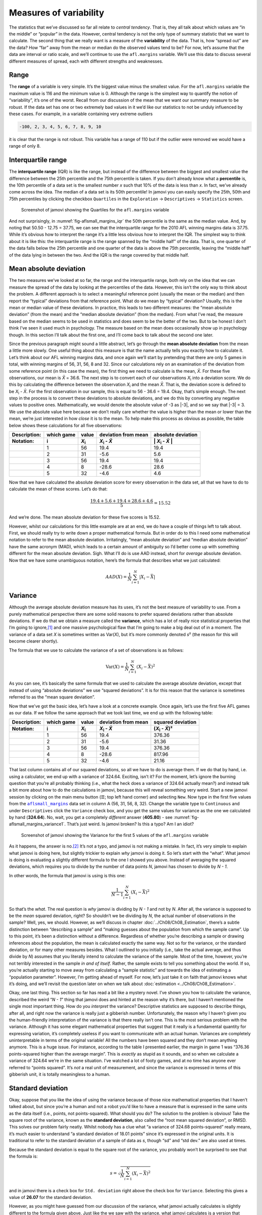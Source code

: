 .. sectionauthor:: `Danielle J. Navarro <https://djnavarro.net/>`_ and `David R. Foxcroft <https://www.davidfoxcroft.com/>`_

Measures of variability
-----------------------

The statistics that we’ve discussed so far all relate to *central
tendency*. That is, they all talk about which values are “in the middle”
or “popular” in the data. However, central tendency is not the only type
of summary statistic that we want to calculate. The second thing that we
really want is a measure of the **variability** of the data. That is,
how “spread out” are the data? How “far” away from the mean or median do
the observed values tend to be? For now, let’s assume that the data are
interval or ratio scale, and we’ll continue to use the ``afl.margins``
variable. We’ll use this data to discuss several different measures of
spread, each with different strengths and weaknesses.

Range
~~~~~

The **range** of a variable is very simple. It’s the biggest value minus
the smallest value. For the ``afl.margins`` variable the maximum value
is 116 and the minimum value is 0. Although the range is the simplest
way to quantify the notion of “variability”, it’s one of the worst.
Recall from our discussion of the mean that we want our summary measure
to be robust. If the data set has one or two extremely bad values in it
we’d like our statistics to not be unduly influenced by these cases. For
example, in a variable containing very extreme outliers

.. code-block:: text

   -100, 2, 3, 4, 5, 6, 7, 8, 9, 10

it is clear that the range is not robust. This variable has a range of
110 but if the outlier were removed we would have a range of only 8.

Interquartile range
~~~~~~~~~~~~~~~~~~~

The **interquartile range** (IQR) is like the range, but instead of the
difference between the biggest and smallest value the difference between
the 25th percentile and the 75th percentile is taken. If you don’t
already know what a **percentile** is, the 10th percentile of a data set
is the smallest number *x* such that 10\% of the data is less than
*x*. In fact, we’ve already come across the idea. The median of a
data set is its 50th percentile! In jamovi you can easily specify the
25th, 50th and 75th percentiles by clicking the checkbox ``Quartiles`` in
the ``Exploration`` → ``Descriptives`` → ``Statistics`` screen.

.. ----------------------------------------------------------------------------

.. figure:: ../_images/lsj_aflsmall_margins_iqr.*
   :alt: Quartiles for the ``afl.margins`` variable
   :name: fig-aflsmall_margins_iqr

   Screenshot of jamovi showing the Quartiles for the ``afl.margins`` variable
      
.. ----------------------------------------------------------------------------

And not surprisingly, in :numref:`fig-aflsmall_margins_iqr` the 50th
percentile is the same as the median value. And, by noting that
\50.50 - 12.75 = 37.75, we can see that the interquartile range
for the 2010 AFL winning margins data is 37.75. While it’s obvious how
to interpret the range it’s a little less obvious how to interpret the
IQR. The simplest way to think about it is like this: the interquartile
range is the range spanned by the “middle half” of the data. That is,
one quarter of the data falls below the 25th percentile and one quarter
of the data is above the 75th percentile, leaving the “middle half” of
the data lying in between the two. And the IQR is the range covered by
that middle half.

Mean absolute deviation
~~~~~~~~~~~~~~~~~~~~~~~

The two measures we’ve looked at so far, the range and the interquartile
range, both rely on the idea that we can measure the spread of the data
by looking at the percentiles of the data. However, this isn’t the only
way to think about the problem. A different approach is to select a
meaningful reference point (usually the mean or the median) and then
report the “typical” deviations from that reference point. What do we
mean by “typical” deviation? Usually, this is the mean or median value
of these deviations. In practice, this leads to two different measures:
the “mean absolute deviation” (from the mean) and the “median absolute
deviation” (from the median). From what I’ve read, the measure based on
the median seems to be used in statistics and does seem to be the better
of the two. But to be honest I don’t think I’ve seen it used much in
psychology. The measure based on the mean does occasionally show up in
psychology though. In this section I’ll talk about the first one, and
I’ll come back to talk about the second one later.

Since the previous paragraph might sound a little abstract, let’s go through
the **mean absolute deviation** from the mean a little more slowly. One useful
thing about this measure is that the name actually tells you exactly how to
calculate it. Let’s think about our AFL winning margins data, and once again
we’ll start by pretending that there are only 5 games in total, with winning
margins of 56, 31, 56, 8 and 32. Since our calculations rely on an examination
of the deviation from some reference point (in this case the mean), the first
thing we need to calculate is the mean, *X̄*. For these five observations, our
mean is *X̄* = 36.6. The next step is to convert each of our observations
*X*\ :sub:`i` into a deviation score. We do this by calculating the difference
between the observation *X*\ :sub:`i` and the mean *X̄*. That is, the deviation
score is defined to be *X*\ :sub:`i` - *X̄*. For the first observation in our
sample, this is equal to 56 - 36.6 = 19.4. Okay, that’s simple enough. The next
step in the process is to convert these deviations to absolute deviations, and
we do this by converting any negative values to positive ones. Mathematically,
we would denote the absolute value of -3 as \|-3\|, and so we say that \|-3\|
= 3. We use the absolute value here because we don’t really care whether the
value is higher than the mean or lower than the mean, we’re just interested in
how *close* it is to the mean. To help make this process as obvious as
possible, the table below shows these calculations for all five observations:

.. list-table::
   :header-rows: 2

   * - Description:
     - which game
     - value
     - deviation from mean
     - absolute deviation
   * - Notation:
     - i
     - *X*\ :sub:`i`
     - *X*\ :sub:`i` - *X̄*
     - \| *X*\ :sub:`i` - *X̄* \|
   * - 
     - 1
     - 56
     - 19.4
     - 19.4
   * - 
     - 2
     - 31
     - -5.6
     - 5.6
   * - 
     - 3
     - 56
     - 19.4
     - 19.4
   * - 
     - 4
     - 8
     - -28.6
     - 28.6
   * - 
     - 5
     - 32
     - -4.6
     - 4.6


Now that we have calculated the absolute deviation score for every
observation in the data set, all that we have to do to calculate the
mean of these scores. Let’s do that:

.. math:: \frac{19.4 + 5.6 + 19.4 + 28.6 + 4.6}{5} = 15.52

And we’re done. The mean absolute deviation for these five scores is
\15.52.

However, whilst our calculations for this little example are at an end,
we do have a couple of things left to talk about. First, we should
really try to write down a proper mathematical formula. But in order do
to this I need some mathematical notation to refer to the mean absolute
deviation. Irritatingly, “mean absolute deviation” and “median absolute
deviation” have the same acronym (MAD), which leads to a certain amount
of ambiguity so I’d better come up with something different for the mean
absolute deviation. Sigh. What I’ll do is use AAD instead, short for
*average* absolute deviation. Now that we have some unambiguous
notation, here’s the formula that describes what we just calculated:

.. math:: AAD(X) = \frac{1}{N} \sum_{i = 1}^N |X_i - \bar{X}|

Variance
~~~~~~~~

Although the average absolute deviation measure has its uses, it’s not
the best measure of variability to use. From a purely mathematical
perspective there are some solid reasons to prefer squared deviations
rather than absolute deviations. If we do that we obtain a measure
called the **variance**, which has a lot of really nice statistical
properties that I’m going to ignore,\ [#]_ and one massive psychological
flaw that I’m going to make a big deal out of in a moment. The variance
of a data set *X* is sometimes written as Var(X), but it’s more commonly
denoted *s*\ ² (the reason for this will become clearer shortly).

The formula that we use to calculate the variance of a set of
observations is as follows:

.. math:: \mbox{Var}(X) = \frac{1}{N} \sum_{i=1}^N \left( X_i - \bar{X} \right)^2

As you can see, it’s basically the same formula that we used to
calculate the average absolute deviation, except that instead of using
“absolute deviations” we use “squared deviations”. It is for this reason
that the variance is sometimes referred to as the “mean square
deviation”.

Now that we’ve got the basic idea, let’s have a look at a concrete
example. Once again, let’s use the first five AFL games as our data. If
we follow the same approach that we took last time, we end up with the
following table:

.. list-table::
   :header-rows: 2

   * - Description:
     - which game
     - value
     - deviation from mean
     - squared deviation
   * - Notation:
     - i
     - *X*\ :sub:`i`
     - *X*\ :sub:`i` - *X̄*
     - (*X*\ :sub:`i` - *X̄*)\ ²
   * - 
     - 1
     - 56
     - 19.4
     - 376.36
   * - 
     - 2
     - 31
     - -5.6
     - 31.36
   * - 
     - 3
     - 56
     - 19.4
     - 376.36
   * - 
     - 4
     - 8
     - -28.6
     - 817.96
   * - 
     - 5
     - 32
     - -4.6
     - 21.16


That last column contains all of our squared deviations, so all we have to do
is average them. If we do that by hand, i.e. using a calculator, we end up with
a variance of 324.64. Exciting, isn’t it? For the moment, let’s ignore the
burning question that you’re all probably thinking (i.e., what the heck does a
variance of 324.64 actually mean?) and instead talk a bit more about how to do
the calculations in jamovi, because this will reveal something very weird.
Start a new jamovi session by clicking on the main menu button (``☰``; top
left hand corner) and selecting ``New``. Now type in the first five values
from the |aflsmall_margins|_ data set in column A (56, 31, 56, 8, 32). Change
the variable type to ``Continuous`` and under ``Descriptives`` click the
``Variance`` check box, and you get the same values for variance as the one we
calculated by hand (**324.64**). No, wait, you get a completely *different*
answer (**405.80**) - see :numref:`fig-aflsmall_margins_variance1`.
That’s just weird. Is jamovi broken? Is this a typo? Am I an idiot?

.. ----------------------------------------------------------------------------

.. figure:: ../_images/lsj_aflsmall_margins_variance1.*
   :alt: Variance for the first 5 values of the ``afl.margins`` variable
   :name: fig-aflsmall_margins_variance1

   Screenshot of jamovi showing the Variance for the first 5 values of the
   ``afl.margins`` variable
   
.. ----------------------------------------------------------------------------

As it happens, the answer is no.\ [#]_ It’s not a typo, and jamovi is not
making a mistake. In fact, it’s very simple to explain what jamovi is doing
here, but slightly trickier to explain *why* jamovi is doing it. So let’s start
with the “what”. What jamovi is doing is evaluating a slightly different
formula to the one I showed you above. Instead of averaging the squared
deviations, which requires you to divide by the number of data points *N*,
jamovi has chosen to divide by *N - 1*.

.. _variance_formula:

In other words, the formula that jamovi is using is this one:

.. math:: \frac{1}{N - 1} \sum_{i=1}^N \left( X_i - \bar{X} \right)^2

So that’s the *what*. The real question is *why* jamovi is dividing by *N - 1*
and not by *N*. After all, the variance is supposed to be the *mean* squared
deviation, right? So shouldn’t we be dividing by *N*, the actual number of
observations in the sample? Well, yes, we should. However, as we’ll discuss in
chapter :doc:`../Ch08/Ch08_Estimation`, there’s a subtle distinction between
“describing a sample” and “making guesses about the population from which the
sample came”. Up to this point, it’s been a distinction without a difference.
Regardless of whether you’re describing a sample or drawing inferences about
the population, the mean is calculated exactly the same way. Not so for the
variance, or the standard deviation, or for many other measures besides. What
I outlined to you initially (i.e., take the actual average, and thus divide
by *N*) assumes that you literally intend to calculate the variance of the
sample. Most of the time, however, you’re not terribly interested in the
sample *in and of itself*. Rather, the sample exists to tell you something
about the world. If so, you’re actually starting to move away from calculating
a “sample statistic” and towards the idea of estimating a “population
parameter”. However, I’m getting ahead of myself. For now, let’s just take it
on faith that jamovi knows what it’s doing, and we’ll revisit the question
later on when we talk about :doc:`estimation <../Ch08/Ch08_Estimation>`.

Okay, one last thing. This section so far has read a bit like a mystery
novel. I’ve shown you how to calculate the variance, described the weird
“*N - 1*” thing that jamovi does and hinted at the reason why it’s
there, but I haven’t mentioned the single most important thing. How do
you *interpret* the variance? Descriptive statistics are supposed to
describe things, after all, and right now the variance is really just a
gibberish number. Unfortunately, the reason why I haven’t given you the
human-friendly interpretation of the variance is that there really isn’t
one. This is the most serious problem with the variance. Although it has
some elegant mathematical properties that suggest that it really is a
fundamental quantity for expressing variation, it’s completely useless
if you want to communicate with an actual human. Variances are
completely uninterpretable in terms of the original variable! All the
numbers have been squared and they don’t mean anything anymore. This is
a huge issue. For instance, according to the table I presented earlier,
the margin in game 1 was “376.36 points-squared higher than the average
margin”. This is *exactly* as stupid as it sounds, and so when we
calculate a variance of 324.64 we’re in the same situation. I’ve watched
a lot of footy games, and at no time has anyone ever referred to “points
squared”. It’s *not* a real unit of measurement, and since the variance
is expressed in terms of this gibberish unit, it is totally meaningless
to a human.

.. _standard_deviation:

Standard deviation
~~~~~~~~~~~~~~~~~~

Okay, suppose that you like the idea of using the variance because of
those nice mathematical properties that I haven’t talked about, but
since you’re a human and not a robot you’d like to have a measure that
is expressed in the same units as the data itself (i.e., points, not
points-squared). What should you do? The solution to the problem is
obvious! Take the square root of the variance, known as the **standard
deviation**, also called the “root mean squared deviation”, or RMSD.
This solves our problem fairly neatly. Whilst nobody has a clue what “a
variance of 324.68 points-squared” really means, it’s much easier to
understand “a standard deviation of 18.01 points” since it’s expressed
in the original units. It is traditional to refer to the standard
deviation of a sample of data as *s*, though “sd” and “std dev.”
are also used at times.

Because the standard deviation is equal to the square root of the
variance, you probably won’t be surprised to see that the formula is:

.. math:: s = \sqrt{ \frac{1}{N} \sum_{i=1}^N \left( X_i - \bar{X} \right)^2 }

and in jamovi there is a check box for ``Std. deviation`` right above the
check box for ``Variance``. Selecting this gives a value of **26.07** for
the standard deviation.

However, as you might have guessed from our discussion of the variance,
what jamovi actually calculates is slightly different to the formula
given above. Just like the we saw with the variance, what jamovi
calculates is a version that divides by *N - 1* rather than *N*.

For reasons that will make sense when we return to this topic in chapter
:doc:`../Ch08/Ch08_Estimation` I’ll refer to this new quantity as
:math:`\hat\sigma` (read as: “sigma hat”), and the formula for this is:

.. math:: \hat\sigma = \sqrt{ \frac{1}{N - 1} \sum_{i=1}^N \left( X_i - \bar{X} \right)^2 }

Interpreting standard deviations is slightly more complex. Because the
standard deviation is derived from the variance, and the variance is a
quantity that has little to no meaning that makes sense to us humans,
the standard deviation doesn’t have a simple interpretation. As a
consequence, most of us just rely on a simple rule of thumb. In general,
you should expect 68\% of the data to fall within 1 standard deviation of
the mean, 95\% of the data to fall within 2 standard deviation of the
mean, and 99.7\% of the data to fall within 3 standard deviations of the
mean. This rule tends to work pretty well most of the time, but it’s not
exact. It’s actually calculated based on an *assumption* that the
histogram is symmetric and “bell shaped”.\ [#]_ As you can tell from
looking at the AFL winning margins histogram in :numref:`fig-aflMargins`,
this isn’t exactly true of our data! Even so, the rule is approximately
correct. As it turns out, 65.3\% of the AFL margins data fall within one
standard deviation of the mean. This is shown visually in :numref:`fig-aflSD`.

.. ----------------------------------------------------------------------------

.. figure:: ../_images/lsj_aflSD.*
   :alt: Standard deviation for the first 5 values of the ``afl.margins`` variable
   :name: fig-aflSD

   Illustration of the standard deviation from the AFL winning margins data.
   The shaded bars in the histogram show how much of the data fall within one
   standard deviation of the mean. In this case, 65.3\% of the data set lies
   within this range, which is pretty consistent with the “approximately 68\%
   rule” discussed in the main text.
      
.. ----------------------------------------------------------------------------

Which measure to use?
~~~~~~~~~~~~~~~~~~~~~

We’ve discussed quite a few measures of spread: range, IQR, mean
absolute deviation, variance and standard deviation; and hinted at their
strengths and weaknesses. Here’s a quick summary:

-  *Range*. Gives you the full spread of the data. It’s very vulnerable
   to outliers and as a consequence it isn’t often used unless you have
   good reasons to care about the extremes in the data.

-  *Interquartile range*. Tells you where the “middle half” of the data
   sits. It’s pretty robust and complements the median nicely. This is
   used a lot.

-  *Mean absolute deviation*. Tells you how far “on average” the
   observations are from the mean. It’s very interpretable but has a few
   minor issues (not discussed here) that make it less attractive to
   statisticians than the standard deviation. Used sometimes, but not
   often.

-  *Variance*. Tells you the average squared deviation from the mean.
   It’s mathematically elegant and is probably the “right” way to
   describe variation around the mean, but it’s completely
   uninterpretable because it doesn’t use the same units as the data.
   Almost never used except as a mathematical tool, but it’s buried
   “under the hood” of a very large number of statistical tools.

-  *Standard deviation*. This is the square root of the variance. It’s
   fairly elegant mathematically and it’s expressed in the same units as
   the data so it can be interpreted pretty well. In situations where
   the mean is the measure of central tendency, this is the default.
   This is by far the most popular measure of variation.

In short, the IQR and the standard deviation are easily the two most
common measures used to report the variability of the data. But there
are situations in which the others are used. I’ve described all of them
in this book because there’s a fair chance you’ll run into most of these
somewhere.

------

.. [#]
   Well, I will very briefly mention the one that I think is coolest, for a
   very particular definition of “cool”, that is. Variances are *additive*.
   Here’s what that means. Suppose I have two variables *X* and *Y*, whose
   variances are Var(X) and Var(Y) respectively. Now imagine I want to define
   a new variable *Z* that is the sum of the two, *Z* = *X* + *Y*. As it turns
   out, the variance of Z is equal to Var(X) + Var(Y). This is a *very* useful
   property, but it’s not true of the other measures that I talk about in this
   section.

.. [#]
   With the possible exception of the third question.

.. [#]
   Strictly, the assumption is that the data are *normally* distributed, which
   is an important concept that we’ll discuss more in chapter
   :doc:`../Ch07/Ch07_Probability` and will turn u over and over again later
   in the book.

.. ----------------------------------------------------------------------------

.. |aflsmall_margins|                  replace:: ``aflsmall_margins``
.. _aflsmall_margins:                  ../_static/data/aflsmall_margins.omv
